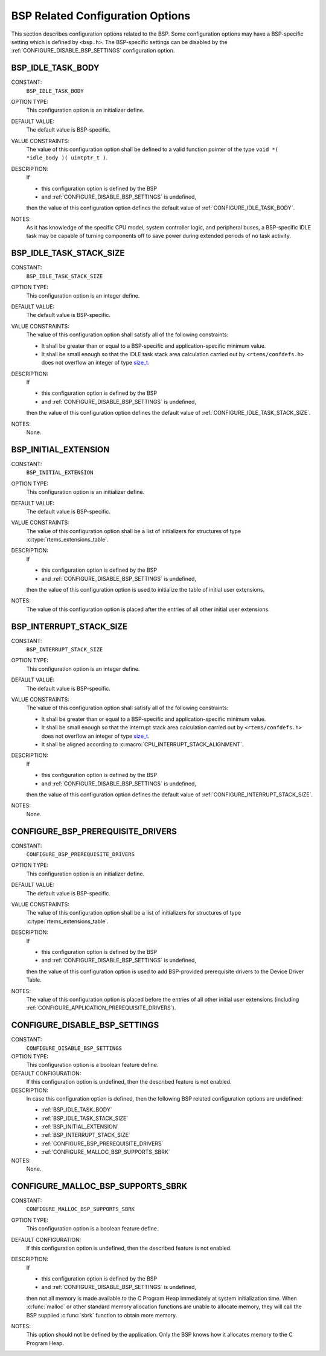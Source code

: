 .. SPDX-License-Identifier: CC-BY-SA-4.0

.. Copyright (C) 2020, 2021 embedded brains GmbH (http://www.embedded-brains.de)
.. Copyright (C) 1988, 2008 On-Line Applications Research Corporation (OAR)

.. This file is part of the RTEMS quality process and was automatically
.. generated.  If you find something that needs to be fixed or
.. worded better please post a report or patch to an RTEMS mailing list
.. or raise a bug report:
..
.. https://www.rtems.org/bugs.html
..
.. For information on updating and regenerating please refer to the How-To
.. section in the Software Requirements Engineering chapter of the
.. RTEMS Software Engineering manual.  The manual is provided as a part of
.. a release.  For development sources please refer to the online
.. documentation at:
..
.. https://docs.rtems.org

.. Generated from spec:/acfg/if/group-bsp

BSP Related Configuration Options
=================================

This section describes configuration options related to the BSP.  Some
configuration options may have a BSP-specific setting which is defined by
``<bsp.h>``.  The BSP-specific settings can be disabled by the
:ref:`CONFIGURE_DISABLE_BSP_SETTINGS` configuration option.

.. Generated from spec:/acfg/if/bsp-idle-task-body

.. index:: BSP_IDLE_TASK_BODY

.. _BSP_IDLE_TASK_BODY:

BSP_IDLE_TASK_BODY
------------------

CONSTANT:
    ``BSP_IDLE_TASK_BODY``

OPTION TYPE:
    This configuration option is an initializer define.

DEFAULT VALUE:
    The default value is BSP-specific.

VALUE CONSTRAINTS:
    The value of this configuration option shall be defined to a valid function
    pointer of the type ``void *( *idle_body )( uintptr_t )``.

DESCRIPTION:
    If

    * this configuration option is defined by the BSP

    * and :ref:`CONFIGURE_DISABLE_BSP_SETTINGS` is undefined,

    then the value of this configuration option defines the default value of
    :ref:`CONFIGURE_IDLE_TASK_BODY`.

NOTES:
    As it has knowledge of the specific CPU model, system controller logic, and
    peripheral buses, a BSP-specific IDLE task may be capable of turning
    components off to save power during extended periods of no task activity.

.. Generated from spec:/acfg/if/bsp-idle-task-stack-size

.. index:: BSP_IDLE_TASK_STACK_SIZE

.. _BSP_IDLE_TASK_STACK_SIZE:

BSP_IDLE_TASK_STACK_SIZE
------------------------

CONSTANT:
    ``BSP_IDLE_TASK_STACK_SIZE``

OPTION TYPE:
    This configuration option is an integer define.

DEFAULT VALUE:
    The default value is BSP-specific.

VALUE CONSTRAINTS:
    The value of this configuration option shall satisfy all of the following
    constraints:

    * It shall be greater than or equal to a BSP-specific and
      application-specific minimum value.

    * It shall be small enough so that the IDLE task stack area calculation
      carried out by ``<rtems/confdefs.h>`` does not overflow an integer of
      type `size_t <https://en.cppreference.com/w/c/types/size_t>`_.

DESCRIPTION:
    If

    * this configuration option is defined by the BSP

    * and :ref:`CONFIGURE_DISABLE_BSP_SETTINGS` is undefined,

    then the value of this configuration option defines the default value of
    :ref:`CONFIGURE_IDLE_TASK_STACK_SIZE`.

NOTES:
    None.

.. Generated from spec:/acfg/if/bsp-initial-extension

.. index:: BSP_INITIAL_EXTENSION

.. _BSP_INITIAL_EXTENSION:

BSP_INITIAL_EXTENSION
---------------------

CONSTANT:
    ``BSP_INITIAL_EXTENSION``

OPTION TYPE:
    This configuration option is an initializer define.

DEFAULT VALUE:
    The default value is BSP-specific.

VALUE CONSTRAINTS:
    The value of this configuration option shall be a list of initializers for
    structures of type :c:type:`rtems_extensions_table`.

DESCRIPTION:
    If

    * this configuration option is defined by the BSP

    * and :ref:`CONFIGURE_DISABLE_BSP_SETTINGS` is undefined,

    then the value of this configuration option is used to initialize the table
    of initial user extensions.

NOTES:
    The value of this configuration option is placed after the entries of all
    other initial user extensions.

.. Generated from spec:/acfg/if/bsp-interrupt-stack-size

.. index:: BSP_INTERRUPT_STACK_SIZE

.. _BSP_INTERRUPT_STACK_SIZE:

BSP_INTERRUPT_STACK_SIZE
------------------------

CONSTANT:
    ``BSP_INTERRUPT_STACK_SIZE``

OPTION TYPE:
    This configuration option is an integer define.

DEFAULT VALUE:
    The default value is BSP-specific.

VALUE CONSTRAINTS:
    The value of this configuration option shall satisfy all of the following
    constraints:

    * It shall be greater than or equal to a BSP-specific and
      application-specific minimum value.

    * It shall be small enough so that the interrupt stack area calculation
      carried out by ``<rtems/confdefs.h>`` does not overflow an integer of
      type `size_t <https://en.cppreference.com/w/c/types/size_t>`_.

    * It shall be aligned according to
      :c:macro:`CPU_INTERRUPT_STACK_ALIGNMENT`.

DESCRIPTION:
    If

    * this configuration option is defined by the BSP

    * and :ref:`CONFIGURE_DISABLE_BSP_SETTINGS` is undefined,

    then the value of this configuration option defines the default value of
    :ref:`CONFIGURE_INTERRUPT_STACK_SIZE`.

NOTES:
    None.

.. Generated from spec:/acfg/if/bsp-prerequisite-drivers

.. index:: CONFIGURE_BSP_PREREQUISITE_DRIVERS

.. _CONFIGURE_BSP_PREREQUISITE_DRIVERS:

CONFIGURE_BSP_PREREQUISITE_DRIVERS
----------------------------------

CONSTANT:
    ``CONFIGURE_BSP_PREREQUISITE_DRIVERS``

OPTION TYPE:
    This configuration option is an initializer define.

DEFAULT VALUE:
    The default value is BSP-specific.

VALUE CONSTRAINTS:
    The value of this configuration option shall be a list of initializers for
    structures of type :c:type:`rtems_extensions_table`.

DESCRIPTION:
    If

    * this configuration option is defined by the BSP

    * and :ref:`CONFIGURE_DISABLE_BSP_SETTINGS` is undefined,

    then the value of this configuration option is used to add BSP-provided
    prerequisite drivers to the Device Driver Table.

NOTES:
    The value of this configuration option is placed before the entries of all
    other initial user extensions (including
    :ref:`CONFIGURE_APPLICATION_PREREQUISITE_DRIVERS`).

.. Generated from spec:/acfg/if/disable-bsp-settings

.. index:: CONFIGURE_DISABLE_BSP_SETTINGS

.. _CONFIGURE_DISABLE_BSP_SETTINGS:

CONFIGURE_DISABLE_BSP_SETTINGS
------------------------------

CONSTANT:
    ``CONFIGURE_DISABLE_BSP_SETTINGS``

OPTION TYPE:
    This configuration option is a boolean feature define.

DEFAULT CONFIGURATION:
    If this configuration option is undefined, then the described feature is not
    enabled.

DESCRIPTION:
    In case this configuration option is defined, then the following BSP related
    configuration options are undefined:

    * :ref:`BSP_IDLE_TASK_BODY`

    * :ref:`BSP_IDLE_TASK_STACK_SIZE`

    * :ref:`BSP_INITIAL_EXTENSION`

    * :ref:`BSP_INTERRUPT_STACK_SIZE`

    * :ref:`CONFIGURE_BSP_PREREQUISITE_DRIVERS`

    * :ref:`CONFIGURE_MALLOC_BSP_SUPPORTS_SBRK`

NOTES:
    None.

.. Generated from spec:/acfg/if/malloc-bsp-supports-sbrk

.. index:: CONFIGURE_MALLOC_BSP_SUPPORTS_SBRK

.. _CONFIGURE_MALLOC_BSP_SUPPORTS_SBRK:

CONFIGURE_MALLOC_BSP_SUPPORTS_SBRK
----------------------------------

CONSTANT:
    ``CONFIGURE_MALLOC_BSP_SUPPORTS_SBRK``

OPTION TYPE:
    This configuration option is a boolean feature define.

DEFAULT CONFIGURATION:
    If this configuration option is undefined, then the described feature is not
    enabled.

DESCRIPTION:
    If

    * this configuration option is defined by the BSP

    * and :ref:`CONFIGURE_DISABLE_BSP_SETTINGS` is undefined,

    then not all memory is made available to the C Program Heap immediately at
    system initialization time.  When :c:func:`malloc` or other standard
    memory allocation functions are unable to allocate memory, they will call the
    BSP supplied :c:func:`sbrk` function to obtain more memory.

NOTES:
    This option should not be defined by the application. Only the BSP knows how
    it allocates memory to the C Program Heap.

